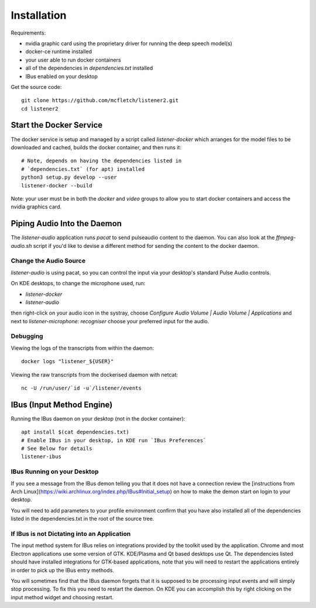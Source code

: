 .. highlight:: shell

Installation
============

Requirements:

* nvidia graphic card using the proprietary driver for running the deep speech model(s)
* docker-ce runtime installed
* your user able to run docker containers
* all of the dependencies in `dependencies.txt` installed
* IBus enabled on your desktop

Get the source code::

    git clone https://github.com/mcfletch/listener2.git
    cd listener2

Start the Docker Service
-------------------------

The docker service is setup and managed by a script called `listener-docker`
which arranges for the model files to be downloaded and cached,
builds the docker container, and then runs it::

    # Note, depends on having the dependencies listed in 
    # `dependencies.txt` (for apt) installed
    python3 setup.py develop --user
    listener-docker --build 

Note: your user must be in both the `docker` and `video` groups
to allow you to start docker containers and access the nvidia graphics
card.

Piping Audio Into the Daemon
----------------------------

The `listener-audio` application runs `pacat` to send pulseaudio
content to the daemon. You can also look at the `ffmpeg-audio.sh`
script if you'd like to devise a different method for sending the
content to the docker daemon.

Change the Audio Source 
........................

`listener-audio` is using pacat, so you can
control the input via your desktop's standard Pulse Audio 
controls.

On KDE desktops, to change the microphone used, run:

* `listener-docker`
* `listener-audio`

then right-click on your audio icon in the systray, choose 
`Configure Audio Volume | Audio Volume | Applications` and next to 
`listener-microphone: recogniser` choose your preferred input 
for the audio.

Debugging
..........

Viewing the logs of the transcripts from within the daemon::

    docker logs "listener_${USER}"

Viewing the raw transcripts from the dockerised daemon with netcat::

    nc -U /run/user/`id -u`/listener/events


IBus (Input Method Engine)
--------------------------

Running the IBus daemon on your desktop (not in the docker container)::

    apt install $(cat dependencies.txt)
    # Enable IBus in your desktop, in KDE run `IBus Preferences`
    # See Below for details
    listener-ibus


IBus Running on your Desktop
.............................

If you see a message from the IBus demon telling you that it
does not have a connection review the [instructions from Arch Linux](https://wiki.archlinux.org/index.php/IBus#Initial_setup)
on how to make the demon start on login to your desktop.

You will need to add parameters to your profile environment
confirm that you have also installed all of the dependencies
listed in the dependencies.txt in the root of the source tree.

If IBus is not Dictating into an Application
.............................................

The input method system for IBus relies on integrations provided
by the toolkit used by the application. Chrome and most Electron
applications use some version of GTK. KDE/Plasma and Qt based 
desktops use Qt. The dependencies listed should have installed
integrations for GTK-based applications, note that you will need to
restart the applications entirely in order to pick up the IBus 
entry methods.

You will sometimes find that the IBus  daemon forgets that it is
supposed to be processing input events and will simply stop processing.
To fix this you  need to restart the daemon. On KDE  you can accomplish 
this by right clicking on the input method widget  and choosing restart.